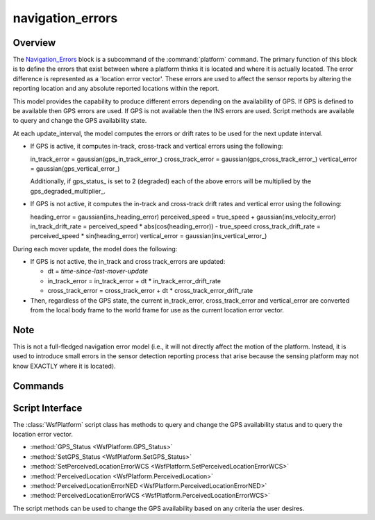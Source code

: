 .. ****************************************************************************
.. CUI
..
.. The Advanced Framework for Simulation, Integration, and Modeling (AFSIM)
..
.. The use, dissemination or disclosure of data in this file is subject to
.. limitation or restriction. See accompanying README and LICENSE for details.
.. ****************************************************************************

navigation_errors
-----------------

.. Put this command in the hidden '_' group so it doesn't show up as a top-level command

.. block:: _

.. command:: navigation_errors ... end_navigation_errors

    .. parsed-literal::
   
       navigation_errors_

          gps_status_ ...

          # GPS Error specifications

          gps_in_track_error_ ...
          gps_cross_track_error_ ...
          gps_vertical_error_ ...
          gps_degraded_multiplier_ ...
          
          # INS Error specifications

          ins_accelerometer_bias_error_ ...
          ins_gyroscope_bias_error_ ...
          ins_random_walk_error_ ...
          ins_vertical_error_ ...
          ins_x_errors_ ...
          ins_y_errors_ ...
          ins_z_errors_ ...
          ins_xy_errors_ ...

          # Other parameters

          ins_scale_factors_ ...
          randomness_ ...
          show_status_changes_ ...
          time_history_path_ ...

       end_navigation_errors

Overview
========

The Navigation_Errors_ block is a subcommand of the :command:`platform` command. The primary function of this block is to
define the errors that exist between where a platform thinks it is located and where it is actually located. The error
difference is represented as a 'location error vector'. These errors are used to affect the sensor reports by altering
the reporting location and any absolute reported locations within the report.

This model provides the capability to produce different errors depending on the availability of GPS. If GPS is defined
to be available then GPS errors are used. If GPS is not available then the INS errors are used. Script methods are
available to query and change the GPS availability state.

At each update_interval, the model computes the errors or drift rates to be used for the next update interval.

* If GPS is active, it computes in-track, cross-track and vertical errors using the following:

  in_track_error    = gaussian(gps_in_track_error_)
  cross_track_error = gaussian(gps_cross_track_error_)
  vertical_error    = gaussian(gps_vertical_error_)

  Additionally, if gps_status_ is set to 2 (degraded) each of the above errors will be multiplied by the gps_degraded_multiplier_.
  
* If GPS is not active, it computes the in-track and cross-track drift rates and vertical error using the following:

  heading_error          = gaussian(ins_heading_error)
  perceived_speed        = true_speed + gaussian(ins_velocity_error)
  in_track_drift_rate    = perceived_speed * abs(cos(heading_error)) - true_speed
  cross_track_drift_rate = perceived_speed * sin(heading_error)
  vertical_error         = gaussian(ins_vertical_error_)

During each mover update, the model does the following:

* If GPS is not active, the in_track and cross track_errors are updated:

  * dt = *time-since-last-mover-update*
  * in_track_error    = in_track_error    + dt * in_track_error_drift_rate
  * cross_track_error = cross_track_error + dt * cross_track_error_drift_rate
  
* Then, regardless of the GPS state, the current in_track_error, cross_track_error and vertical_error are converted
  from the local body frame to the world frame for use as the current location error vector.

Note
====

This is not a full-fledged navigation error model (i.e., it will not directly
affect the motion of the platform. Instead, it is used to introduce small errors in the sensor detection reporting
process that arise because the sensing platform may not know EXACTLY where it is located).

Commands
========

.. command:: gps_cross_track_error <length-reference>
.. command:: gps_in_track_error <length-reference>
.. command:: gps_vertical_error <length-reference>
   
   Define the standard deviation of a Gaussian distribution, which is used to create the in-track, cross-track and
   vertical components of the location error vector when GPS is available.
   
   **Default:** 0.0 m

.. command:: gps_degraded_multiplier <real-value>

   Specify a value by which computed GPS location errors will be multiplied when gps_status_ is degraded (2).
   
.. command:: gps_status <integer-value>
   
   Set the initial operating state:
   
   * -1: GPS is not available. Only INS errors will be computed.
   *  0: The model is disabled. Neither GPS or INS errors will be computed.
   *  1: GPS is available. Only GPS errors will be computed.
   *  2: GPS is available with degraded capability. Only GPS errors will be computed, and these will be multiplied by gps_degraded_multiplier_.
   *  3: GPS errors can be set from an external source (e.g., using :method:`WsfPlatform.SetPerceivedLocationErrorWCS`); otherwise, the model is disabled.

   **Default:** 1 (GPS is available)

.. command:: ins_accelerometer_bias_error <angle-reference>
   
   Define the standard deviation of the accelerometer error used when GPS is not available.
   
   **Default:** 0.0 m/s^2

.. command:: ins_gyroscope_bias_error <angle-rate-reference>
   
   Define the standard deviation of the gyroscope bias error used when GPS is not available.
   
   **Default:** 0.0 deg/hour

.. command:: ins_random_walk_error /variable <real-value>
.. command:: ins_random_walk_error <real-value> deg/sqrt-hr
   
   Define the standard deviation of the random walk error used when GPS is not available.
   
   **Default:** 0.0 deg/sqrt-hr

.. command:: ins_scale_factors <real-value> <real-value> <real-value>
.. command:: ins_vertical_error <length-reference>
   
   Define the standard deviation of a Gaussian distribution, which is used to create the vertical component of the
   location error vector when GPS is not available.
   
   **Default:** 0.01 m

.. command:: ins_x_errors coefficient <real-value> [ exponent <real-value> ]
.. command:: ins_y_errors coefficient <real-value> [ exponent <real-value> ]
.. command:: ins_z_errors coefficient <real-value> [ exponent <real-value> ]
.. command:: ins_xy_errors coefficient <real-value> [ exponent <real-value> ]
   
   Specify an custom error model for each axis in the platform's entity coordinate system (ECS), applicable when gps_status_ is set to "INS" (-1).  Each entry for a given axis represents an term of a polynomial with the specified coefficient and exponent.
   
   **Default**

.. command:: time_history_path <dir-name>
   
   This enables the writing of a time history file that shows the true position and error components as a function of
   time. *<dir-name>* is the name of the directory to which the file will be written. The file name will be:
   
    *<dir-name>*/*<platform-name>*.neh
   
   If this command is omitted then no time history data will be written.
   
   **Default:** not specified (no time history will be written).

.. command:: randomness <boolean-value>
   
   Specifies whether location errors are computed as gaussian random numbers.  If so, the location errors (gps_in_track_error_, gps_cross_track_error_, and gps_vertical_error_) are used as the standard deviations in the random number generation.  If disabled, the location errors are interpreted as constant offsets.
   
   **Default:** enabled

.. command:: show_status_changes <boolean-value>

Script Interface
================

The :class:`WsfPlatform` script class has methods to query and change the GPS availability status and to query the location
error vector.

* :method:`GPS_Status <WsfPlatform.GPS_Status>`
* :method:`SetGPS_Status <WsfPlatform.SetGPS_Status>`
* :method:`SetPerceivedLocationErrorWCS <WsfPlatform.SetPerceivedLocationErrorWCS>`
* :method:`PerceivedLocation <WsfPlatform.PerceivedLocation>`
* :method:`PerceivedLocationErrorNED <WsfPlatform.PerceivedLocationErrorNED>`
* :method:`PerceivedLocationErrorWCS <WsfPlatform.PerceivedLocationErrorWCS>`

The script methods can be used to change the GPS availability based on any criteria the user desires.
